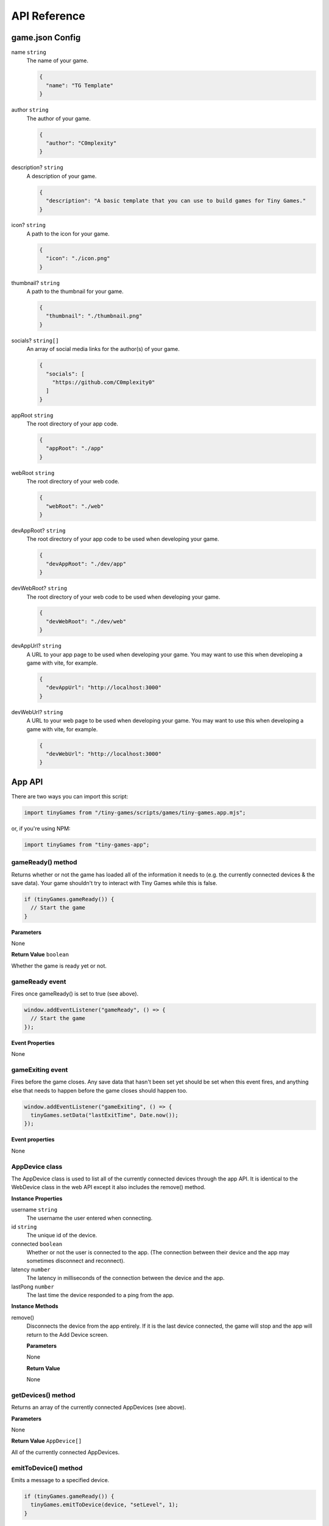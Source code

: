API Reference
-------------

game.json Config
================

name ``string``
  The name of your game.

  .. code-block:: json

    {
      "name": "TG Template"
    }

author ``string``
  The author of your game.

  .. code-block:: json

    {
      "author": "C0mplexity"
    }

description? ``string``
  A description of your game.

  .. code-block:: json

    {
      "description": "A basic template that you can use to build games for Tiny Games."
    }

icon? ``string``
  A path to the icon for your game.

  .. code-block:: json

    {
      "icon": "./icon.png"
    }

thumbnail? ``string``
  A path to the thumbnail for your game.

  .. code-block:: json

    {
      "thumbnail": "./thumbnail.png"
    }

socials? ``string[]``
  An array of social media links for the author(s) of your game.

  .. code-block:: json

    {
      "socials": [
        "https://github.com/C0mplexity0"
      ]
    }

appRoot ``string``
  The root directory of your app code.

  .. code-block:: json

    {
      "appRoot": "./app"
    }

webRoot ``string``
  The root directory of your web code.

  .. code-block:: json

    {
      "webRoot": "./web"
    }

devAppRoot? ``string``
  The root directory of your app code to be used when developing your game.

  .. code-block:: json

    {
      "devAppRoot": "./dev/app"
    }

devWebRoot? ``string``
  The root directory of your web code to be used when developing your game.

  .. code-block:: json

    {
      "devWebRoot": "./dev/web"
    }

devAppUrl? ``string``
  A URL to your app page to be used when developing your game. You may want to use this when developing a game with vite, for example.

  .. code-block:: json

    {
      "devAppUrl": "http://localhost:3000"
    }

devWebUrl? ``string``
  A URL to your web page to be used when developing your game. You may want to use this when developing a game with vite, for example.

  .. code-block:: json

    {
      "devWebUrl": "http://localhost:3000"
    }

App API
=======

There are two ways you can import this script:

.. code-block:: javascript

  import tinyGames from "/tiny-games/scripts/games/tiny-games.app.mjs";

or, if you're using NPM:

.. code-block:: javascript

  import tinyGames from "tiny-games-app";


gameReady() method
~~~~~~~~~~~~~~~~~~

Returns whether or not the game has loaded all of the information it needs to (e.g. the currently connected devices & the save data). Your game shouldn't try to interact with Tiny Games while this is false.

.. code-block:: javascript

  if (tinyGames.gameReady()) {
    // Start the game
  }

**Parameters**

None

**Return Value** ``boolean``

Whether the game is ready yet or not.


gameReady event
~~~~~~~~~~~~~~~

Fires once gameReady() is set to true (see above).

.. code-block:: javascript

  window.addEventListener("gameReady", () => {
    // Start the game
  });

**Event Properties**

None


gameExiting event
~~~~~~~~~~~~~~~~~

Fires before the game closes. Any save data that hasn't been set yet should be set when this event fires, and anything else that needs to happen before the game closes should happen too.

.. code-block:: javascript

  window.addEventListener("gameExiting", () => {
    tinyGames.setData("lastExitTime", Date.now());
  });

**Event properties**

None


AppDevice class
~~~~~~~~~~~~~~~

The AppDevice class is used to list all of the currently connected devices through the app API. It is identical to the WebDevice class in the web API except it also includes the remove() method.

**Instance Properties**

username ``string``
  The username the user entered when connecting.

id ``string``
  The unique id of the device.

connected ``boolean``
  Whether or not the user is connected to the app. (The connection between their device and the app may sometimes disconnect and reconnect).

latency ``number``
  The latency in milliseconds of the connection between the device and the app.

lastPong ``number``
  The last time the device responded to a ping from the app.


**Instance Methods**

remove()
  Disconnects the device from the app entirely. If it is the last device connected, the game will stop and the app will return to the Add Device screen.

  **Parameters**

  None

  **Return Value**

  None


getDevices() method
~~~~~~~~~~~~~~~~~~~

Returns an array of the currently connected AppDevices (see above).

**Parameters**

None

**Return Value** ``AppDevice[]``

All of the currently connected AppDevices.


emitToDevice() method
~~~~~~~~~~~~~~~~~~~~~

Emits a message to a specified device.

.. code-block:: javascript

  if (tinyGames.gameReady()) {
    tinyGames.emitToDevice(device, "setLevel", 1);
  }

**Parameters**

device ``AppDevice``
  The device to emit to.

event ``string``
  The event to emit.

...data ``any[]``
  Any extra information to send to the device.

**Return Value**

None


emitToAllDevices() method
~~~~~~~~~~~~~~~~~~~~~~~~~

Emits a message to all connected devices.

.. code-block:: javascript

  if (tinyGames.gameReady()) {
    tinyGames.emitToAllDevices("gameLoaded");
  }

**Parameters**

event ``string``
  The event to emit.

...data ``any[]``
  Any extra information to send to the devices.

**Return Value**

None


getData() method
~~~~~~~~~~~~~~~~

Gets the specified save data.

.. code-block:: javascript

  window.addEventListener("gameReady", () => {
    const playerAchievements = tinyGames.getData("playerAchievements");
  });

**Parameters**

key ``string``
  The key for the save data that you want to access.

**Return Value** ``any``

The save data that you requested.

setData() method
~~~~~~~~~~~~~~~~

Sets a value in the game's save data. This value will be saved in a file automatically, ready for the next time your game is played.

.. code-block:: javascript

  tinyGames.setData("highScore", 30);

**Parameters**

key ``string``
  The key of the value you want to set.
value ``any``
  The value you want to set.

**Return value**

None


Web API
=======

gameReady() method
~~~~~~~~~~~~~~~~~~

Returns whether or not the game has loaded all of the information it needs to (e.g. the currently connected devices & the save data). Your game shouldn't try to interact with Tiny Games while this is false.

.. code-block:: javascript

  if (tinyGames.gameReady()) {
    // Start the game
  }

**Parameters**

None

**Return Value** ``boolean``

Whether the game is ready yet or not.


gameReady event
~~~~~~~~~~~~~~~

Fires once gameReady() is set to true (see above).

.. code-block:: javascript

  window.addEventListener("gameReady", () => {
    // Start the game
  });

**Event Properties**

None


WebDevice class
~~~~~~~~~~~~~~~

The WebDevice class is used to list all of the currently connected devices through the web API. It is identical to the AppDevice class in the app API except it doesn't include the remove() method.

**Instance Properties**

username ``string``
  The username the user entered when connecting.

id ``string``
  The unique id of the device.

connected ``boolean``
  Whether or not the user is connected to the app. (The connection between their device and the app may sometimes disconnect and reconnect).

latency ``number``
  The latency in milliseconds of the connection between the device and the app.

lastPong ``number``
  The last time the device responded to a ping from the app.


**Instance Methods**

None


getDevices() method
~~~~~~~~~~~~~~~~~~~

Returns an array of the currently connected WebDevices (see above).

**Parameters**

None

**Return Value** ``WebDevice[]``

All of the currently connected WebDevices.


emitToApp() method
~~~~~~~~~~~~~~~~~~~~~

Emits a message to the app.

.. code-block:: javascript

  if (tinyGames.gameReady()) {
    tinyGames.emitToApp("loaded");
  }

**Parameters**

event ``string``
  The event to emit.

...data ``any[]``
  Any extra information to send to the app.

**Return Value**

None
